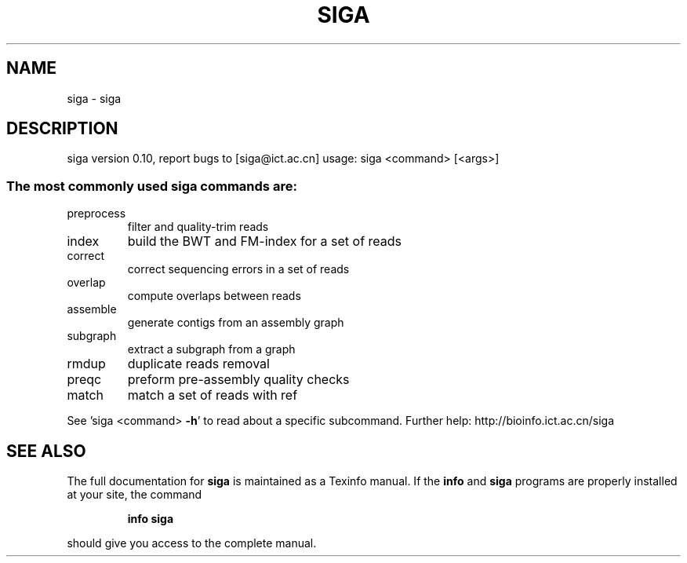 .\" DO NOT MODIFY THIS FILE!  It was generated by help2man 1.47.15.
.TH SIGA "1" "June 2020" "siga version 0.10" "siga"
.SH NAME
siga \- siga
.SH DESCRIPTION
siga version 0.10, report bugs to [siga@ict.ac.cn]
usage: siga <command> [<args>]
.SS "The most commonly used siga commands are:"
.TP
preprocess
filter and quality\-trim reads
.TP
index
build the BWT and FM\-index for a set of reads
.TP
correct
correct sequencing errors in a set of reads
.TP
overlap
compute overlaps between reads
.TP
assemble
generate contigs from an assembly graph
.TP
subgraph
extract a subgraph from a graph
.TP
rmdup
duplicate reads removal
.TP
preqc
preform pre\-assembly quality checks
.TP
match
match a set of reads with ref
.PP
See 'siga <command> \fB\-h\fR' to read about a specific subcommand.
Further help: http://bioinfo.ict.ac.cn/siga
.SH "SEE ALSO"
The full documentation for
.B siga
is maintained as a Texinfo manual.  If the
.B info
and
.B siga
programs are properly installed at your site, the command
.IP
.B info siga
.PP
should give you access to the complete manual.

